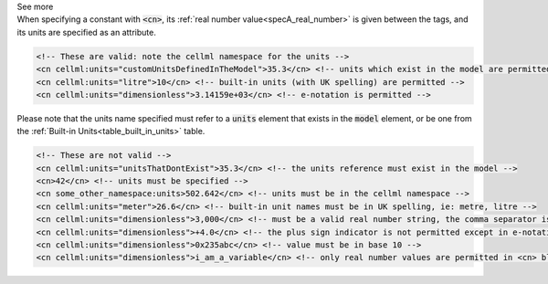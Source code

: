 .. _informB12_2:

.. container:: toggle

  .. container:: header

    See more

  .. container:: infospec

    When specifying a constant with :code:`<cn>`, its
    :ref:`real number value<specA_real_number>` is given between the tags,
    and its units are specified as an attribute.  

    .. code-block:: xml

      <!-- These are valid: note the cellml namespace for the units -->
      <cn cellml:units="customUnitsDefinedInTheModel">35.3</cn> <!-- units which exist in the model are permitted -->
      <cn cellml:units="litre">10</cn> <!-- built-in units (with UK spelling) are permitted -->
      <cn cellml:units="dimensionless">3.14159e+03</cn> <!-- e-notation is permitted -->


    Please note that the units name specified must refer to
    a :code:`units` element that exists in the :code:`model` element,
    or be one from the :ref:`Built-in Units<table_built_in_units>` table.


    .. code-block:: xml

      <!-- These are not valid -->
      <cn cellml:units="unitsThatDontExist">35.3</cn> <!-- the units reference must exist in the model -->
      <cn>42</cn> <!-- units must be specified -->
      <cn some_other_namespace:units>502.642</cn> <!-- units must be in the cellml namespace -->
      <cn cellml:units="meter">26.6</cn> <!-- built-in unit names must be in UK spelling, ie: metre, litre -->
      <cn cellml:units="dimensionless">3,000</cn> <!-- must be a valid real number string, the comma separator is not permitted -->
      <cn cellml:units="dimensionless">+4.0</cn> <!-- the plus sign indicator is not permitted except in e-notation exponents -->
      <cn cellml:units="dimensionless">0x235abc</cn> <!-- value must be in base 10 -->
      <cn cellml:units="dimensionless">i_am_a_variable</cn> <!-- only real number values are permitted in <cn> blocks -->





    

